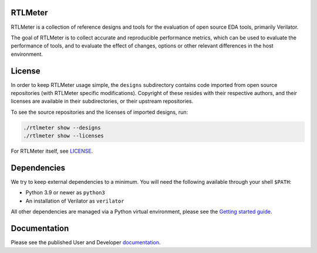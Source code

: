 RTLMeter
=======

RTLMeter is a collection of reference designs and tools for the evaluation of
open source EDA tools, primarily Verilator.

The goal of RTLMeter is to collect accurate and reproducible performance
metrics, which can be used to evaluate the performance of tools, and to
evaluate the effect of changes, options or other relevant differences in the
host environment.

License
=======

In order to keep RTLMeter usage simple, the ``designs`` subdirectory contains
code imported from open source repositories (with RTLMeter specific
modifications). Copyright of these resides with their respective authors, and
their licenses are available in their subdirectories, or their upstream
repositories.

To see the source repositories and the licenses of imported designs, run:

.. code:: shell

  ./rtlmeter show --designs
  ./rtlmeter show --licenses

For RTLMeter itself, see `LICENSE
<https://github.com/gezalore/designbench/blob/main/LICENSE>`_.

Dependencies
============

We try to keep external dependencies to a minimum. You will need the following
available through your shell ``$PATH``:

- Python 3.9 or newer as ``python3``
- An installation of Verilator as ``verilator``

All other dependencies are managed via a Python virtual environment, please see
the `Getting started guide
<https://gezalore.github.io/designbench/gettingstarted.html>`_.

Documentation
=============

Please see the published User and Developer
`documentation <https://gezalore.github.io/designbench/>`_.
